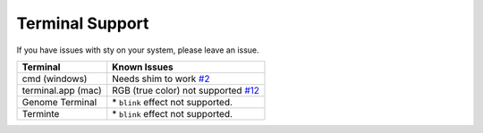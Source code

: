
Terminal Support
================

If you have issues with sty on your system, please leave an issue.

===================  ==================================
Terminal             Known Issues
===================  ==================================
cmd (windows)        Needs shim to work `#2 <https://github.com/feluxe/sty/issues/2>`__
terminal.app (mac)   RGB (true color) not supported `#12 <https://github.com/feluxe/sty/issues/12>`__
Genome Terminal      \* ``blink`` effect not supported.
Terminte             \* ``blink`` effect not supported.
===================  ==================================

